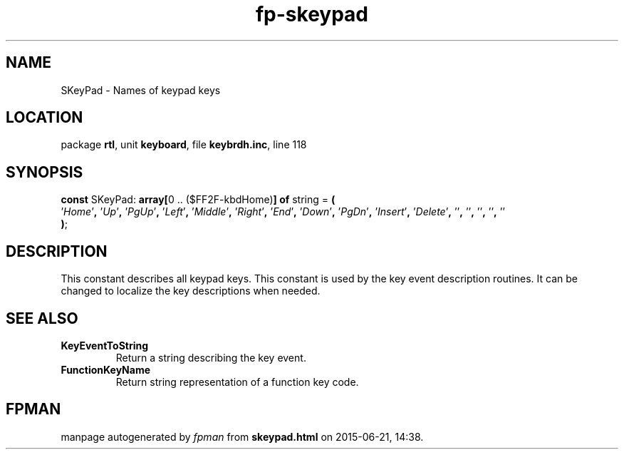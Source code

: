 .\" file autogenerated by fpman
.TH "fp-skeypad" 3 "2014-03-14" "fpman" "Free Pascal Programmer's Manual"
.SH NAME
SKeyPad - Names of keypad keys
.SH LOCATION
package \fBrtl\fR, unit \fBkeyboard\fR, file \fBkeybrdh.inc\fR, line 118
.SH SYNOPSIS
\fBconst\fR SKeyPad: \fB\fBarray[\fR0 .. ($FF2F-kbdHome)\fB] of \fRstring\fR = \fB(\fR
  '\fIHome\fR'\fB,\fR '\fIUp\fR'\fB,\fR '\fIPgUp\fR'\fB,\fR '\fILeft\fR'\fB,\fR '\fIMiddle\fR'\fB,\fR '\fIRight\fR'\fB,\fR '\fIEnd\fR'\fB,\fR '\fIDown\fR'\fB,\fR '\fIPgDn\fR'\fB,\fR '\fIInsert\fR'\fB,\fR '\fIDelete\fR'\fB,\fR '\fI\fR'\fB,\fR '\fI\fR'\fB,\fR '\fI\fR'\fB,\fR '\fI\fR'\fB,\fR '\fI\fR'
.br
\fB)\fR;

.SH DESCRIPTION
This constant describes all keypad keys. This constant is used by the key event description routines. It can be changed to localize the key descriptions when needed.


.SH SEE ALSO
.TP
.B KeyEventToString
Return a string describing the key event.
.TP
.B FunctionKeyName
Return string representation of a function key code.

.SH FPMAN
manpage autogenerated by \fIfpman\fR from \fBskeypad.html\fR on 2015-06-21, 14:38.

